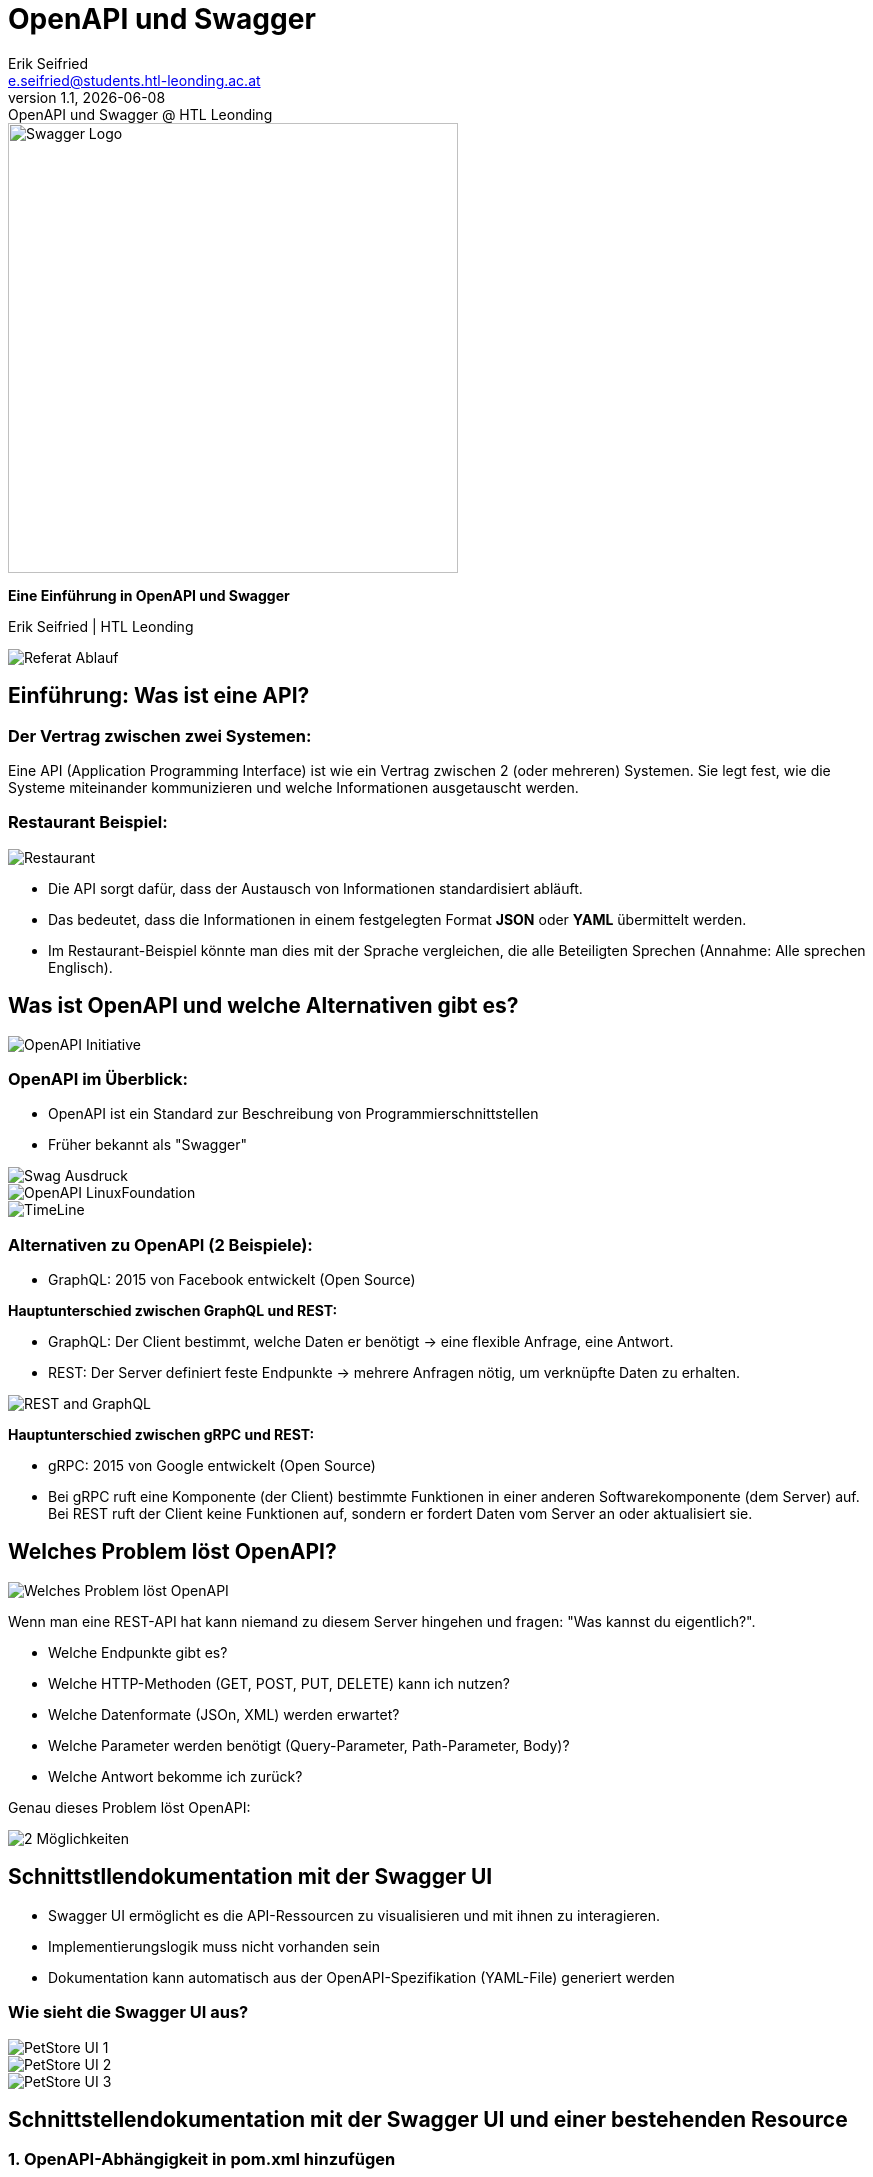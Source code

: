 :author: Erik Seifried
:email: e.seifried@students.htl-leonding.ac.at
:revnumber: 1.1
:revdate: {docdate}
:revremark: OpenAPI und Swagger @ HTL Leonding
:encoding: utf-8
:lang: de
:doctype: article

= OpenAPI und Swagger

[.text-center]
====
image::images/Swagger-Logo.png[width=450, height=450, alt="Swagger Logo"]

*Eine Einführung in OpenAPI und Swagger*

[.small]
Erik Seifried | HTL Leonding
====

image::images/Referat-Ablauf.png[]

== Einführung: Was ist eine API?
=== Der Vertrag zwischen zwei Systemen:
Eine API (Application Programming Interface) ist wie ein Vertrag zwischen 2 (oder mehreren) Systemen. Sie legt fest, wie die Systeme miteinander kommunizieren und welche Informationen ausgetauscht werden.

=== Restaurant Beispiel:
image::images/Restaurant.png[]

- Die API sorgt dafür, dass der Austausch von Informationen standardisiert abläuft.
- Das bedeutet, dass die Informationen in einem festgelegten Format *JSON* oder *YAML* übermittelt werden.
- Im Restaurant-Beispiel könnte man dies mit der Sprache vergleichen, die alle Beteiligten Sprechen (Annahme: Alle sprechen Englisch).

== Was ist OpenAPI und welche Alternativen gibt es?
image::images/OpenAPI Initiative.png[]
=== OpenAPI im Überblick:
- OpenAPI ist ein Standard zur Beschreibung von Programmierschnittstellen
- Früher bekannt als "Swagger"

image::images/Swag-Ausdruck.png[]

image::images/OpenAPI-LinuxFoundation.png[]

[.text-center]
image::images/TimeLine.png[]

=== Alternativen zu OpenAPI (2 Beispiele):

- GraphQL: 2015 von Facebook entwickelt (Open Source)

*Hauptunterschied zwischen GraphQL und REST:*

- GraphQL: Der Client bestimmt, welche Daten er benötigt → eine flexible Anfrage, eine Antwort.

- REST: Der Server definiert feste Endpunkte → mehrere Anfragen nötig, um verknüpfte Daten zu erhalten.

image::images/REST and GraphQL.png[]

*Hauptunterschied zwischen gRPC und REST:*

- gRPC: 2015 von Google entwickelt (Open Source)

- Bei gRPC ruft eine Komponente (der Client) bestimmte Funktionen in einer anderen Softwarekomponente (dem Server) auf. Bei REST ruft der Client keine Funktionen auf, sondern er fordert Daten vom Server an oder aktualisiert sie.

== Welches Problem löst OpenAPI?
image::images/Welches_Problem_löst_OpenAPI.png[]

Wenn man eine REST-API hat kann niemand zu diesem Server hingehen und fragen: "Was kannst du eigentlich?".

- Welche Endpunkte gibt es?
- Welche HTTP-Methoden (GET, POST, PUT, DELETE) kann ich nutzen?
- Welche Datenformate (JSOn, XML) werden erwartet?
- Welche Parameter werden benötigt (Query-Parameter, Path-Parameter, Body)?
- Welche Antwort bekomme ich zurück?

Genau dieses Problem löst OpenAPI: +

image::images/2-Möglichkeiten.png[]

== Schnittstllendokumentation mit der Swagger UI
- Swagger UI ermöglicht es die API-Ressourcen zu visualisieren und mit ihnen zu interagieren.

- Implementierungslogik muss nicht vorhanden sein
- Dokumentation kann automatisch aus der OpenAPI-Spezifikation (YAML-File) generiert werden

=== Wie sieht die Swagger UI aus?
image::images/PetStore-UI-1.png[]

image::images/PetStore-UI-2.png[]

image::images/PetStore-UI-3.png[]

== Schnittstellendokumentation mit der Swagger UI und einer bestehenden Resource

=== 1. OpenAPI-Abhängigkeit in pom.xml hinzufügen

image::images/OpenAPI-pom-xml.png[]

=== 2. Resource erstellen

[.details]
====
image::images/VehicleResource.png[]
====

=== 3. Swagger UI aufrufen
image::images/VehicleSwaggerUI.png[]

== Resource Interface mit Quarkiverse Server Generator erstellen
image:images/Quarkus-and-OpenAPI-Generator.png[]

=== 1. Quarkiverse Server Generator Dependency hinzufügen
image:images/quarkiverse-server-generator-dependency.png[]

=== 2. OpenAPI Spezifikationsfile (YAML) erstellen
image:images/Fruits-OpenAPI-File.png[]
image:images/Intellij-API-Übersicht.png[]

=== 3. Plugin in pom.xml hinzufügen
image:images/plugin.png[]

=== 4. FruitsResource Interface aus dem Quarkiverse Generator erstellen

image:images/generate-interface.png[]

=== 5. Target-Ordner mit generierten Klassen
image:images/target-folder.png[]

=== 6. Verwendung des FruitsResource Interface
image:images/FruitsResource.png[]

== Quellen
https://docs.quarkiverse.io/quarkus-openapi-generator/dev/server.html

video::uwQyXuZZciI[youtube, width=800, height=450]


